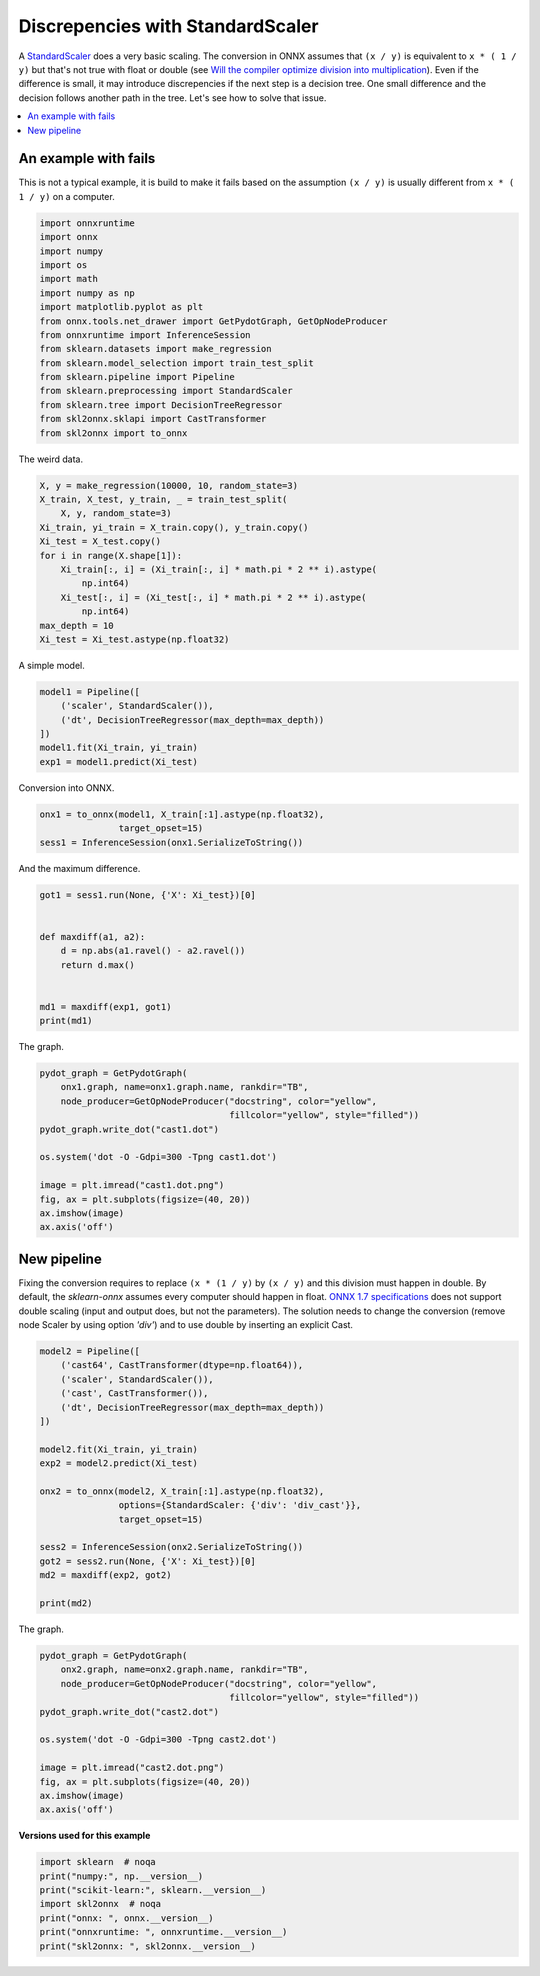 
.. DO NOT EDIT.
.. THIS FILE WAS AUTOMATICALLY GENERATED BY SPHINX-GALLERY.
.. TO MAKE CHANGES, EDIT THE SOURCE PYTHON FILE:
.. "auto_examples\plot_cast_transformer.py"
.. LINE NUMBERS ARE GIVEN BELOW.

.. only:: html

    .. note::
        :class: sphx-glr-download-link-note

        Click :ref:`here <sphx_glr_download_auto_examples_plot_cast_transformer.py>`
        to download the full example code or to run this example in your browser via Binder

.. rst-class:: sphx-glr-example-title

.. _sphx_glr_auto_examples_plot_cast_transformer.py:


.. _l-cast_transformer:

Discrepencies with StandardScaler
=================================

A `StandardScaler <https://scikit-learn.org/stable/modules/
generated/sklearn.preprocessing.StandardScaler.html>`_ does
a very basic scaling. The conversion in ONNX assumes that
``(x / y)`` is equivalent to ``x * ( 1 / y)`` but that's not
true with float or double (see
`Will the compiler optimize division into multiplication
<https://stackoverflow.com/questions/35506226/
will-the-compiler-optimize-division-into-multiplication>`_).
Even if the difference is small,
it may introduce discrepencies if the next step is
a decision tree. One small difference and the decision
follows another path in the tree. Let's see how to solve
that issue.

.. contents::
    :local:

An example with fails
+++++++++++++++++++++

This is not a typical example, it is build to make it fails
based on the assumption ``(x / y)`` is usually different from
``x * ( 1 / y)`` on a computer.

.. GENERATED FROM PYTHON SOURCE LINES 34-52

.. code-block:: default

    import onnxruntime
    import onnx
    import numpy
    import os
    import math
    import numpy as np
    import matplotlib.pyplot as plt
    from onnx.tools.net_drawer import GetPydotGraph, GetOpNodeProducer
    from onnxruntime import InferenceSession
    from sklearn.datasets import make_regression
    from sklearn.model_selection import train_test_split
    from sklearn.pipeline import Pipeline
    from sklearn.preprocessing import StandardScaler
    from sklearn.tree import DecisionTreeRegressor
    from skl2onnx.sklapi import CastTransformer
    from skl2onnx import to_onnx









.. GENERATED FROM PYTHON SOURCE LINES 53-54

The weird data.

.. GENERATED FROM PYTHON SOURCE LINES 54-68

.. code-block:: default


    X, y = make_regression(10000, 10, random_state=3)
    X_train, X_test, y_train, _ = train_test_split(
        X, y, random_state=3)
    Xi_train, yi_train = X_train.copy(), y_train.copy()
    Xi_test = X_test.copy()
    for i in range(X.shape[1]):
        Xi_train[:, i] = (Xi_train[:, i] * math.pi * 2 ** i).astype(
            np.int64)
        Xi_test[:, i] = (Xi_test[:, i] * math.pi * 2 ** i).astype(
            np.int64)
    max_depth = 10
    Xi_test = Xi_test.astype(np.float32)








.. GENERATED FROM PYTHON SOURCE LINES 69-70

A simple model.

.. GENERATED FROM PYTHON SOURCE LINES 70-78

.. code-block:: default


    model1 = Pipeline([
        ('scaler', StandardScaler()),
        ('dt', DecisionTreeRegressor(max_depth=max_depth))
    ])
    model1.fit(Xi_train, yi_train)
    exp1 = model1.predict(Xi_test)








.. GENERATED FROM PYTHON SOURCE LINES 79-80

Conversion into ONNX.

.. GENERATED FROM PYTHON SOURCE LINES 80-84

.. code-block:: default

    onx1 = to_onnx(model1, X_train[:1].astype(np.float32),
                   target_opset=15)
    sess1 = InferenceSession(onx1.SerializeToString())








.. GENERATED FROM PYTHON SOURCE LINES 85-86

And the maximum difference.

.. GENERATED FROM PYTHON SOURCE LINES 86-97

.. code-block:: default

    got1 = sess1.run(None, {'X': Xi_test})[0]


    def maxdiff(a1, a2):
        d = np.abs(a1.ravel() - a2.ravel())
        return d.max()


    md1 = maxdiff(exp1, got1)
    print(md1)





.. rst-class:: sphx-glr-script-out

 Out:

 .. code-block:: none

    322.39065126389346




.. GENERATED FROM PYTHON SOURCE LINES 98-99

The graph.

.. GENERATED FROM PYTHON SOURCE LINES 99-113

.. code-block:: default


    pydot_graph = GetPydotGraph(
        onx1.graph, name=onx1.graph.name, rankdir="TB",
        node_producer=GetOpNodeProducer("docstring", color="yellow",
                                        fillcolor="yellow", style="filled"))
    pydot_graph.write_dot("cast1.dot")

    os.system('dot -O -Gdpi=300 -Tpng cast1.dot')

    image = plt.imread("cast1.dot.png")
    fig, ax = plt.subplots(figsize=(40, 20))
    ax.imshow(image)
    ax.axis('off')




.. image-sg:: /auto_examples/images/sphx_glr_plot_cast_transformer_001.png
   :alt: plot cast transformer
   :srcset: /auto_examples/images/sphx_glr_plot_cast_transformer_001.png
   :class: sphx-glr-single-img


.. rst-class:: sphx-glr-script-out

 Out:

 .. code-block:: none


    (-0.5, 2007.5, 1707.5, -0.5)



.. GENERATED FROM PYTHON SOURCE LINES 114-128

New pipeline
++++++++++++

Fixing the conversion requires to replace ``(x * (1 / y)``
by ``(x / y)`` and this division must happen in double.
By default, the *sklearn-onnx* assumes every
computer should happen in float. `ONNX 1.7 specifications
<https://github.com/onnx/onnx/blob/master/docs/
Operators-ml.md#ai.onnx.ml.Scaler>`_
does not support double scaling (input and output does,
but not the parameters). The solution needs to
change the conversion (remove node Scaler by using option
`'div'`) and to use double by inserting an explicit
Cast.

.. GENERATED FROM PYTHON SOURCE LINES 128-149

.. code-block:: default


    model2 = Pipeline([
        ('cast64', CastTransformer(dtype=np.float64)),
        ('scaler', StandardScaler()),
        ('cast', CastTransformer()),
        ('dt', DecisionTreeRegressor(max_depth=max_depth))
    ])

    model2.fit(Xi_train, yi_train)
    exp2 = model2.predict(Xi_test)

    onx2 = to_onnx(model2, X_train[:1].astype(np.float32),
                   options={StandardScaler: {'div': 'div_cast'}},
                   target_opset=15)

    sess2 = InferenceSession(onx2.SerializeToString())
    got2 = sess2.run(None, {'X': Xi_test})[0]
    md2 = maxdiff(exp2, got2)

    print(md2)





.. rst-class:: sphx-glr-script-out

 Out:

 .. code-block:: none

    2.9884569016758178e-05




.. GENERATED FROM PYTHON SOURCE LINES 150-151

The graph.

.. GENERATED FROM PYTHON SOURCE LINES 151-165

.. code-block:: default


    pydot_graph = GetPydotGraph(
        onx2.graph, name=onx2.graph.name, rankdir="TB",
        node_producer=GetOpNodeProducer("docstring", color="yellow",
                                        fillcolor="yellow", style="filled"))
    pydot_graph.write_dot("cast2.dot")

    os.system('dot -O -Gdpi=300 -Tpng cast2.dot')

    image = plt.imread("cast2.dot.png")
    fig, ax = plt.subplots(figsize=(40, 20))
    ax.imshow(image)
    ax.axis('off')




.. image-sg:: /auto_examples/images/sphx_glr_plot_cast_transformer_002.png
   :alt: plot cast transformer
   :srcset: /auto_examples/images/sphx_glr_plot_cast_transformer_002.png
   :class: sphx-glr-single-img


.. rst-class:: sphx-glr-script-out

 Out:

 .. code-block:: none


    (-0.5, 2007.5, 4171.5, -0.5)



.. GENERATED FROM PYTHON SOURCE LINES 166-167

**Versions used for this example**

.. GENERATED FROM PYTHON SOURCE LINES 167-175

.. code-block:: default


    import sklearn  # noqa
    print("numpy:", np.__version__)
    print("scikit-learn:", sklearn.__version__)
    import skl2onnx  # noqa
    print("onnx: ", onnx.__version__)
    print("onnxruntime: ", onnxruntime.__version__)
    print("skl2onnx: ", skl2onnx.__version__)




.. rst-class:: sphx-glr-script-out

 Out:

 .. code-block:: none

    numpy: 1.23.2
    scikit-learn: 1.1.0
    onnx:  1.12.0
    onnxruntime:  1.12.1
    skl2onnx:  1.13





.. rst-class:: sphx-glr-timing

   **Total running time of the script:** ( 0 minutes  2.608 seconds)


.. _sphx_glr_download_auto_examples_plot_cast_transformer.py:


.. only :: html

 .. container:: sphx-glr-footer
    :class: sphx-glr-footer-example


  .. container:: binder-badge

    .. image:: images/binder_badge_logo.svg
      :target: https://mybinder.org/v2/gh/onnx/onnx.ai/sklearn-onnx//master?filepath=auto_examples/auto_examples/plot_cast_transformer.ipynb
      :alt: Launch binder
      :width: 150 px


  .. container:: sphx-glr-download sphx-glr-download-python

     :download:`Download Python source code: plot_cast_transformer.py <plot_cast_transformer.py>`



  .. container:: sphx-glr-download sphx-glr-download-jupyter

     :download:`Download Jupyter notebook: plot_cast_transformer.ipynb <plot_cast_transformer.ipynb>`


.. only:: html

 .. rst-class:: sphx-glr-signature

    `Gallery generated by Sphinx-Gallery <https://sphinx-gallery.github.io>`_

